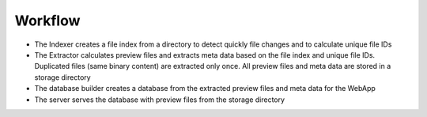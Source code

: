 Workflow
--------

.. uml:: plantuml/workflow.plantuml

* The Indexer creates a file index from a directory to detect
  quickly file changes and to calculate unique file IDs
* The Extractor calculates preview files and extracts meta data
  based on the file index and unique file IDs. Duplicated files
  (same binary content) are extracted only once. All preview files
  and meta data are stored in a storage directory
* The database builder creates a database from the extracted
  preview files and meta data for the WebApp
* The server serves the database with preview files from the
  storage directory